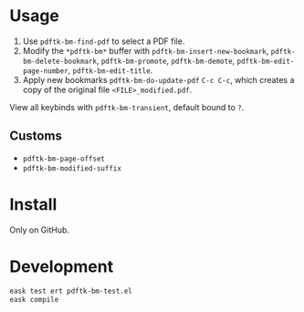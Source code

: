 * Usage
1. Use ~pdftk-bm-find-pdf~ to select a PDF file.
2. Modify the ~*pdftk-bm*~ buffer with ~pdftk-bm-insert-new-bookmark~, ~pdftk-bm-delete-bookmark~, ~pdftk-bm-promote~, ~pdftk-bm-demote~, ~pdftk-bm-edit-page-number~, ~pdftk-bm-edit-title~.
3. Apply new bookmarks ~pdftk-bm-do-update-pdf~ ~C-c C-c~, which creates a copy of the original file ~<FILE>_modified.pdf~.

View all keybinds with ~pdftk-bm-transient~, default bound to ~?~.

** Customs
- ~pdftk-bm-page-offset~
- ~pdftk-bm-modified-suffix~

* Install
Only on GitHub.

* Development
#+begin_src sh
eask test ert pdftk-bm-test.el
eask compile
#+end_src
